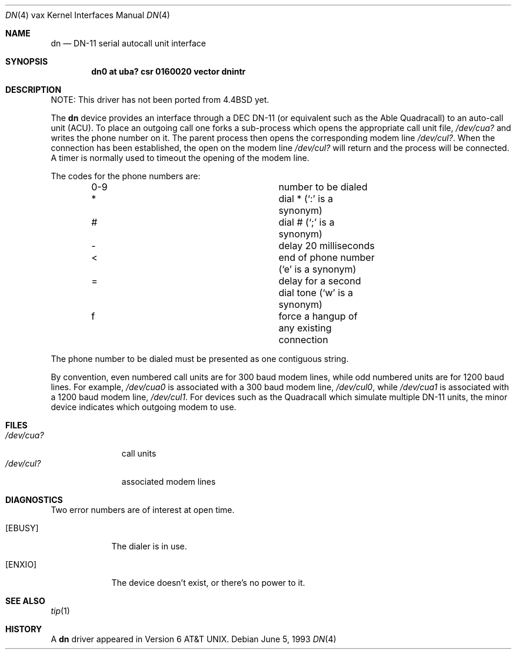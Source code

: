.\"	$NetBSD$
.\"
.\" Copyright (c) 1980, 1991, 1993
.\"	The Regents of the University of California.  All rights reserved.
.\"
.\" Redistribution and use in source and binary forms, with or without
.\" modification, are permitted provided that the following conditions
.\" are met:
.\" 1. Redistributions of source code must retain the above copyright
.\"    notice, this list of conditions and the following disclaimer.
.\" 2. Redistributions in binary form must reproduce the above copyright
.\"    notice, this list of conditions and the following disclaimer in the
.\"    documentation and/or other materials provided with the distribution.
.\" 3. Neither the name of the University nor the names of its contributors
.\"    may be used to endorse or promote products derived from this software
.\"    without specific prior written permission.
.\"
.\" THIS SOFTWARE IS PROVIDED BY THE REGENTS AND CONTRIBUTORS ``AS IS'' AND
.\" ANY EXPRESS OR IMPLIED WARRANTIES, INCLUDING, BUT NOT LIMITED TO, THE
.\" IMPLIED WARRANTIES OF MERCHANTABILITY AND FITNESS FOR A PARTICULAR PURPOSE
.\" ARE DISCLAIMED.  IN NO EVENT SHALL THE REGENTS OR CONTRIBUTORS BE LIABLE
.\" FOR ANY DIRECT, INDIRECT, INCIDENTAL, SPECIAL, EXEMPLARY, OR CONSEQUENTIAL
.\" DAMAGES (INCLUDING, BUT NOT LIMITED TO, PROCUREMENT OF SUBSTITUTE GOODS
.\" OR SERVICES; LOSS OF USE, DATA, OR PROFITS; OR BUSINESS INTERRUPTION)
.\" HOWEVER CAUSED AND ON ANY THEORY OF LIABILITY, WHETHER IN CONTRACT, STRICT
.\" LIABILITY, OR TORT (INCLUDING NEGLIGENCE OR OTHERWISE) ARISING IN ANY WAY
.\" OUT OF THE USE OF THIS SOFTWARE, EVEN IF ADVISED OF THE POSSIBILITY OF
.\" SUCH DAMAGE.
.\"
.\"     from: @(#)dn.4	8.1 (Berkeley) 6/5/93
.\"
.Dd June 5, 1993
.Dt DN 4 vax
.Os
.Sh NAME
.Nm dn
.Nd
.Tn DN-11
serial autocall unit interface
.Sh SYNOPSIS
.Cd "dn0 at uba? csr 0160020 vector dnintr"
.Sh DESCRIPTION
NOTE: This driver has not been ported from
.Bx 4.4
yet.
.Pp
The
.Nm dn
device provides an interface through a
.Tn DEC
.Tn DN-11
(or equivalent
such as the Able Quadracall) to an auto-call unit
.Pq Tn ACU .
To place an outgoing call one forks a sub-process which
opens the appropriate call unit file,
.Pa /dev/cua?
and writes the phone number on it.  The parent process
then opens the corresponding modem line
.Pa /dev/cul? .
When the connection has been
established, the open on the modem line
.Pa /dev/cul?
will return and the process will be connected.
A timer is normally used to timeout the opening of
the modem line.
.Pp
The codes for the phone numbers are:
.Bl -column "0-9" description -offset indent
.It 0-9	number to be dialed
.It *	dial * (`:' is a synonym)
.It #	dial # (`;' is a synonym)
.It \-	delay 20 milliseconds
.It \*[Lt]	end of phone number (`e' is a synonym)
.It =	delay for a second dial tone (`w' is a synonym)
.It f	force a hangup of any existing connection
.El
.Pp
The phone number to be dialed must be presented as one contiguous string.
.Pp
By convention, even numbered call units are for 300 baud
modem lines, while odd numbered units are for 1200 baud lines.
For example,
.Pa /dev/cua0
is associated with a 300 baud modem line,
.Pa /dev/cul0 ,
while
.Pa /dev/cua1
is associated with a 1200 baud modem line,
.Pa /dev/cul1 .
For devices such as the Quadracall which simulate multiple
.Tn DN-11
units, the minor device indicates which outgoing modem to use.
.Sh FILES
.Bl -tag -width /dev/cul? -compact
.It Pa /dev/cua?
call units
.It Pa /dev/cul?
associated modem lines
.El
.Sh DIAGNOSTICS
Two error numbers are of interest at open time.
.Bl -tag -width EBUSYxx
.It Bq Er EBUSY
The dialer is in use.
.It Bq Er ENXIO
The device doesn't exist, or there's no power to it.
.El
.Sh SEE ALSO
.Xr tip 1
.Sh HISTORY
A
.Nm
driver appeared in
.At v6 .
